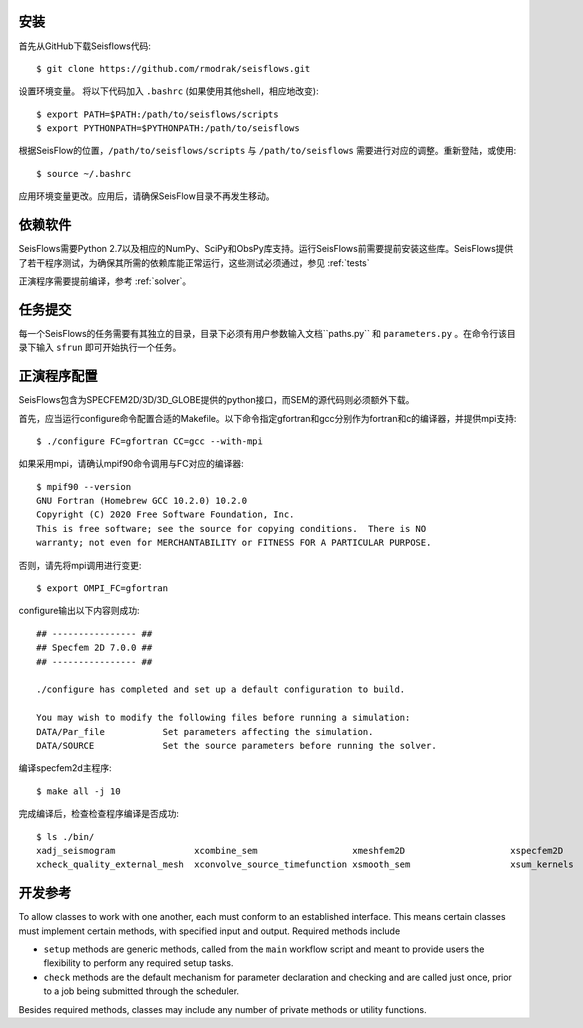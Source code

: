 安装
============

首先从GitHub下载Seisflows代码::

    $ git clone https://github.com/rmodrak/seisflows.git


设置环境变量。 将以下代码加入 ``.bashrc`` (如果使用其他shell，相应地改变)::

    $ export PATH=$PATH:/path/to/seisflows/scripts
    $ export PYTHONPATH=$PYTHONPATH:/path/to/seisflows

根据SeisFlow的位置，``/path/to/seisflows/scripts`` 与 ``/path/to/seisflows`` 需要进行对应的调整。重新登陆，或使用::

    $ source ~/.bashrc

应用环境变量更改。应用后，请确保SeisFlow目录不再发生移动。

依赖软件
======================

SeisFlows需要Python 2.7以及相应的NumPy、SciPy和ObsPy库支持。运行SeisFlows前需要提前安装这些库。SeisFlows提供了若干程序测试，为确保其所需的依赖库能正常运行，这些测试必须通过，参见 :ref:`tests`

正演程序需要提前编译，参考 :ref:`solver`。


.. _submission:

任务提交
==============

每一个SeisFlows的任务需要有其独立的目录，目录下必须有用户参数输入文档``paths.py`` 和 ``parameters.py`` 。在命令行该目录下输入 ``sfrun`` 即可开始执行一个任务。

.. _solver:

正演程序配置
====================

SeisFlows包含为SPECFEM2D/3D/3D_GLOBE提供的python接口，而SEM的源代码则必须额外下载。  

首先，应当运行configure命令配置合适的Makefile。以下命令指定gfortran和gcc分别作为fortran和c的编译器，并提供mpi支持::

    $ ./configure FC=gfortran CC=gcc --with-mpi

如果采用mpi，请确认mpif90命令调用与FC对应的编译器::

    $ mpif90 --version       
    GNU Fortran (Homebrew GCC 10.2.0) 10.2.0
    Copyright (C) 2020 Free Software Foundation, Inc.
    This is free software; see the source for copying conditions.  There is NO
    warranty; not even for MERCHANTABILITY or FITNESS FOR A PARTICULAR PURPOSE.

否则，请先将mpi调用进行变更::

        $ export OMPI_FC=gfortran

configure输出以下内容则成功::

    ## ---------------- ##
    ## Specfem 2D 7.0.0 ##
    ## ---------------- ##

    ./configure has completed and set up a default configuration to build.

    You may wish to modify the following files before running a simulation:
    DATA/Par_file           Set parameters affecting the simulation.
    DATA/SOURCE             Set the source parameters before running the solver.

编译specfem2d主程序::

    $ make all -j 10   

完成编译后，检查检查程序编译是否成功::

    $ ls ./bin/                           
    xadj_seismogram               xcombine_sem                  xmeshfem2D                    xspecfem2D
    xcheck_quality_external_mesh  xconvolve_source_timefunction xsmooth_sem                   xsum_kernels


.. _developer:


开发参考
===================

To allow classes to work with one another, each must conform to an established interface.  This means certain classes must implement certain methods, with specified input and output.  Required methods include

- ``setup`` methods are generic methods, called from the ``main`` workflow script and meant to provide users the flexibility to perform any required setup tasks. 

- ``check`` methods are the default mechanism for parameter declaration and checking and are called just once, prior to a job being submitted through the scheduler.

Besides required methods, classes may include any number of private methods or utility functions.